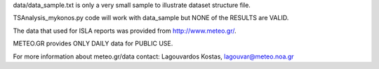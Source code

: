 data/data_sample.txt is only a very small sample to illustrate 
dataset structure file.

TSAnalysis_mykonos.py code will work with data_sample but 
NONE of the RESULTS are VALID.

The data that used for ISLA reports was provided from http://www.meteo.gr/.

METEO.GR provides ONLY DAILY data for PUBLIC USE.

For more information about meteo.gr/data contact:
Lagouvardos Kostas, lagouvar@meteo.noa.gr
